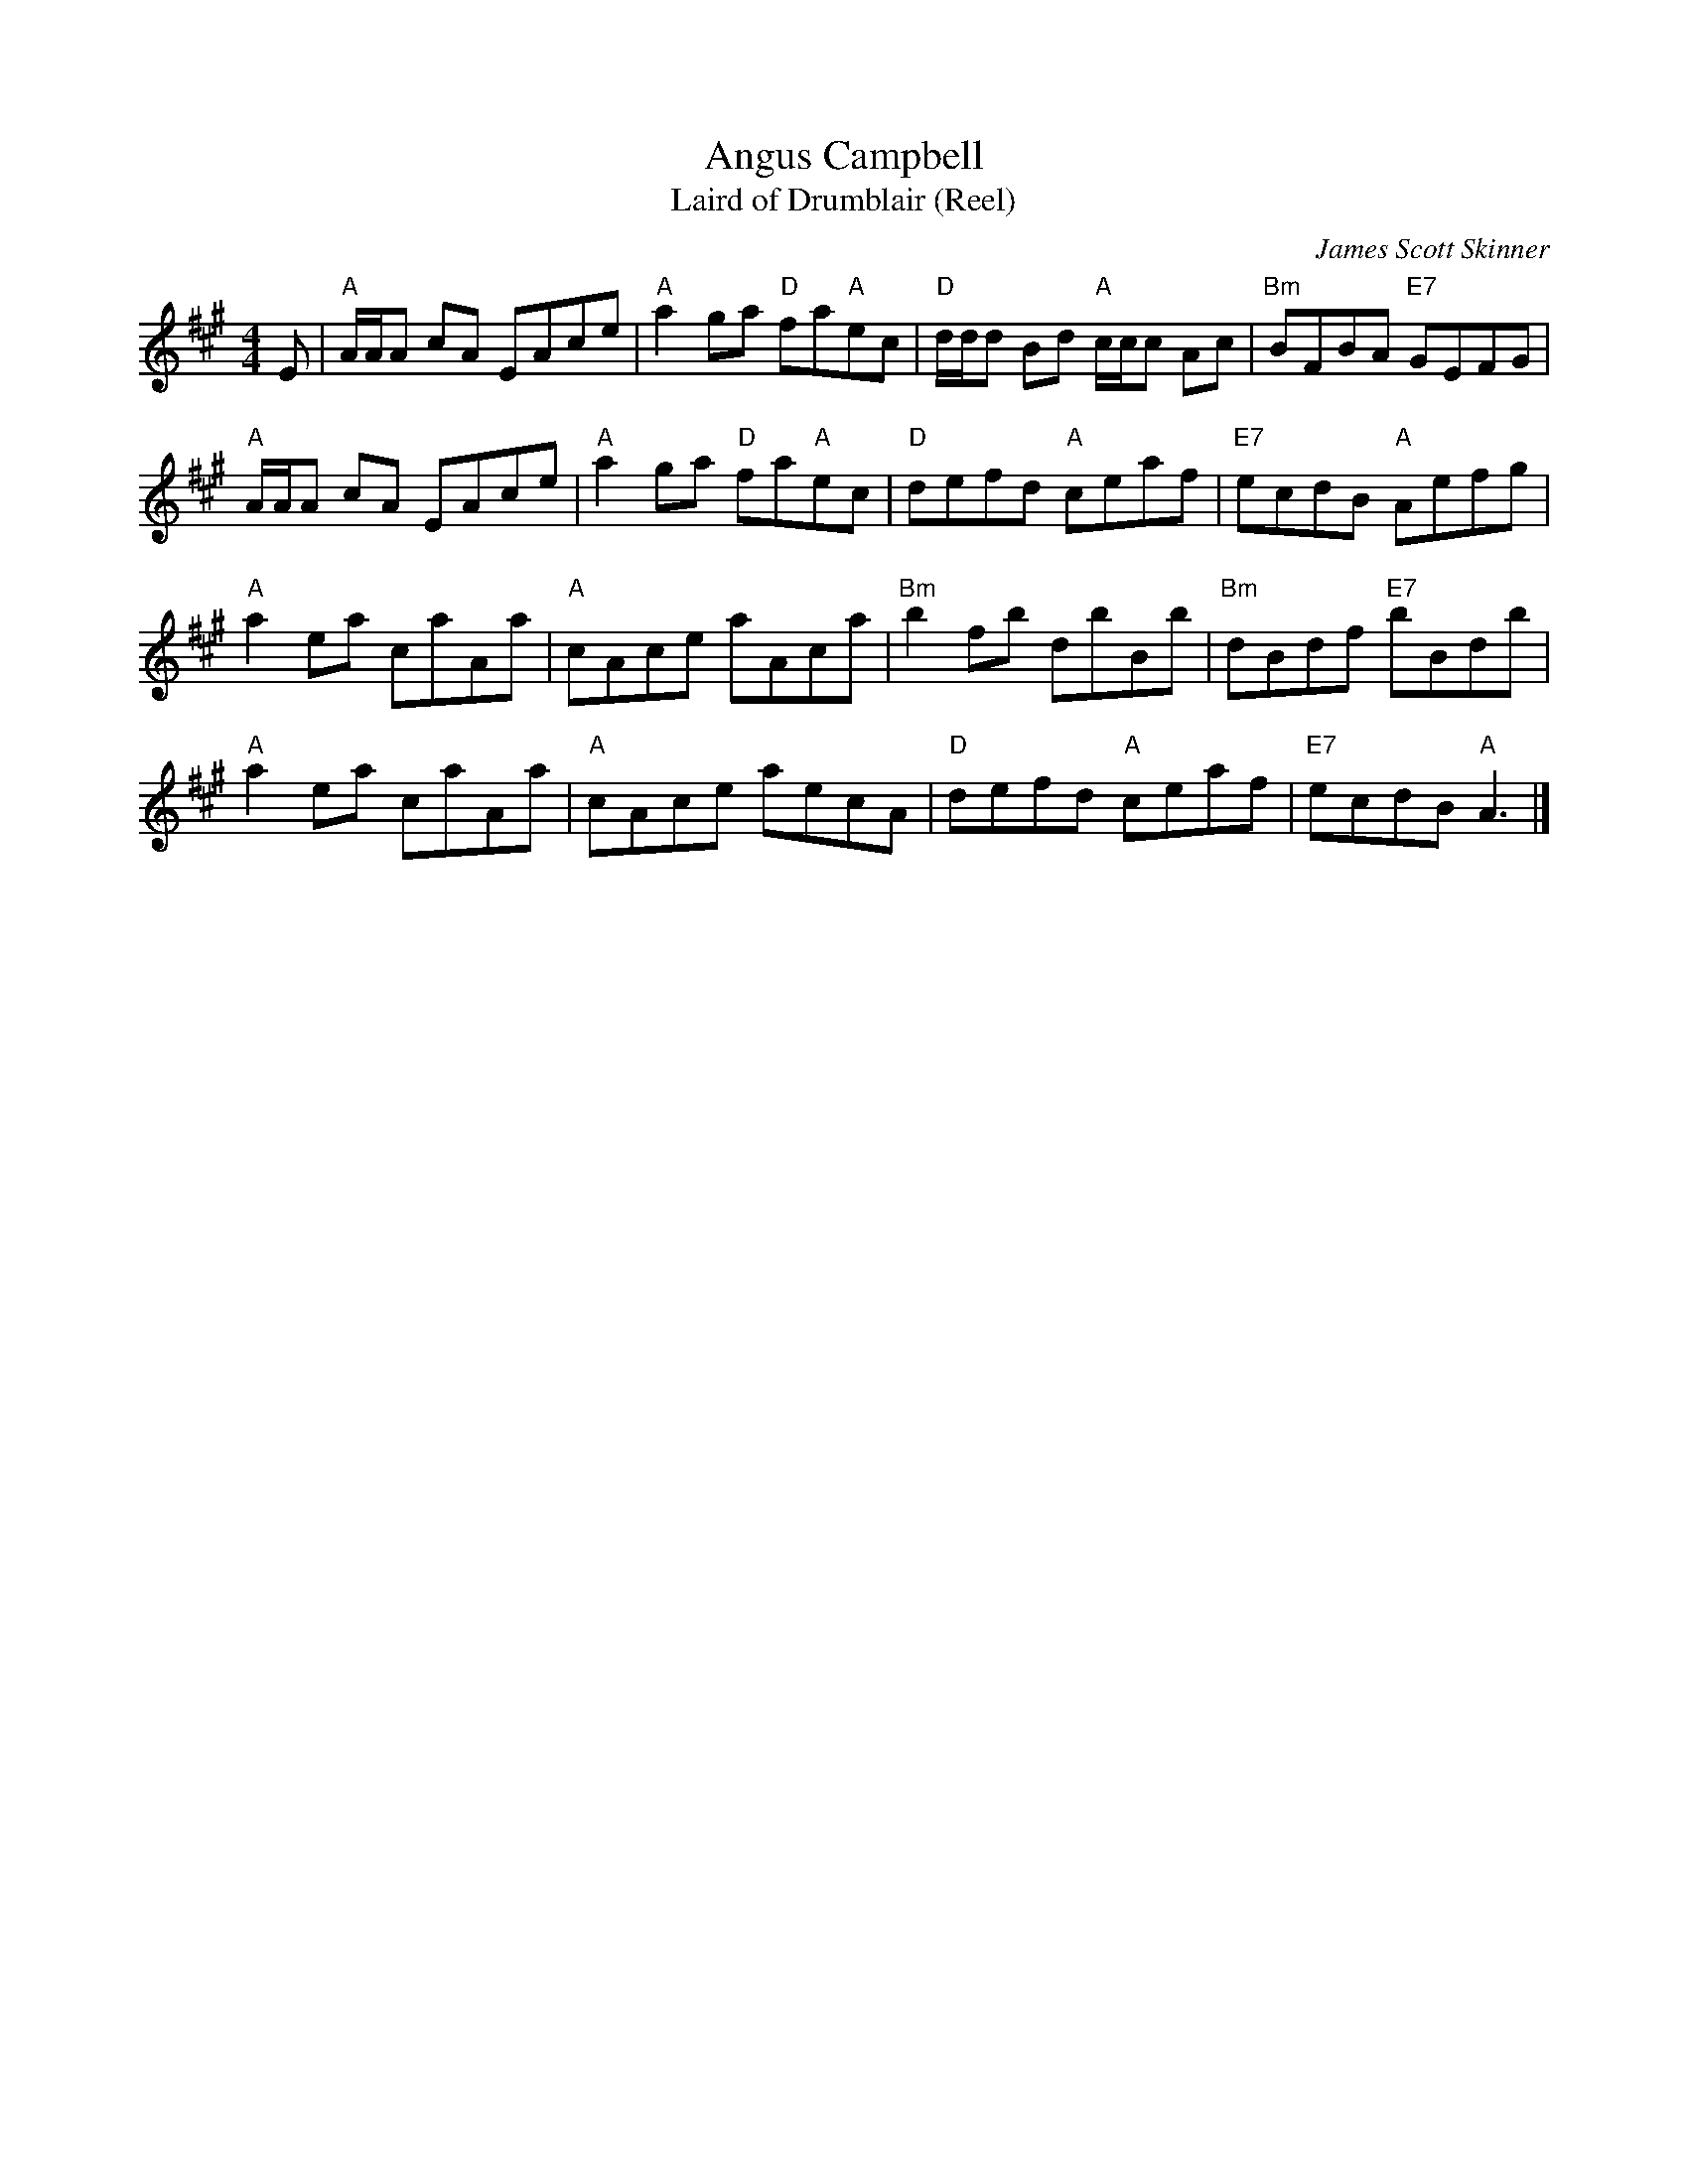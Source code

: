 X: 1
T: Angus Campbell
T: Laird of Drumblair (Reel)
C: James Scott Skinner
R: Reel
L: 1/8
M: 4/4
K: A
Z: ABC transcription by Verge Roller
r: 16
E | "A" A1/2A1/2A cA EAce | "A" a2 ga "D" fa"A"ec | "D" d1/2d1/2d Bd "A" c1/2c1/2c Ac | "Bm" BFBA "E7" GEFG |
"A" A1/2A1/2A cA EAce | "A" a2 ga "D" fa"A"ec | "D" defd "A" ceaf | "E7" ecdB  "A" Aefg |
"A" a2 ea caAa |  "A" cAce aAca | "Bm" b2 fb dbBb | "Bm" dBdf "E7" bBdb |
"A" a2 ea caAa | "A" cAce aecA | "D" defd "A" ceaf | "E7" ecdB "A" A3 |]
